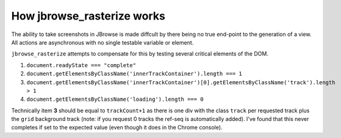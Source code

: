 How jbrowse_rasterize works
===========================

The ability to take screenshots in JBrowse is made diffcult by there being no true end-point to the
generation of a view.  All actions are asynchronous with no single testable variable or element.

``jbrowse_rasterize`` attempts to compensate for this by testing several critical elements of the DOM.

1. ``document.readyState === "complete"``
2. ``document.getElementsByClassName('innerTrackContainer').length === 1``
3. ``document.getElementsByClassName('innerTrackContainer')[0].getElementsByClassName('track').length > 1``
4. ``document.getElementsByClassName('loading').length === 0``

Technically item **3** should be equal to ``trackCount+1`` as there is one div with the class ``track``
per requested track plus the ``grid`` background track (note: if you request 0 tracks the ref-seq is
automatically added).  I've found that this never completes if set to the expected value (even though
it does in the Chrome console).
